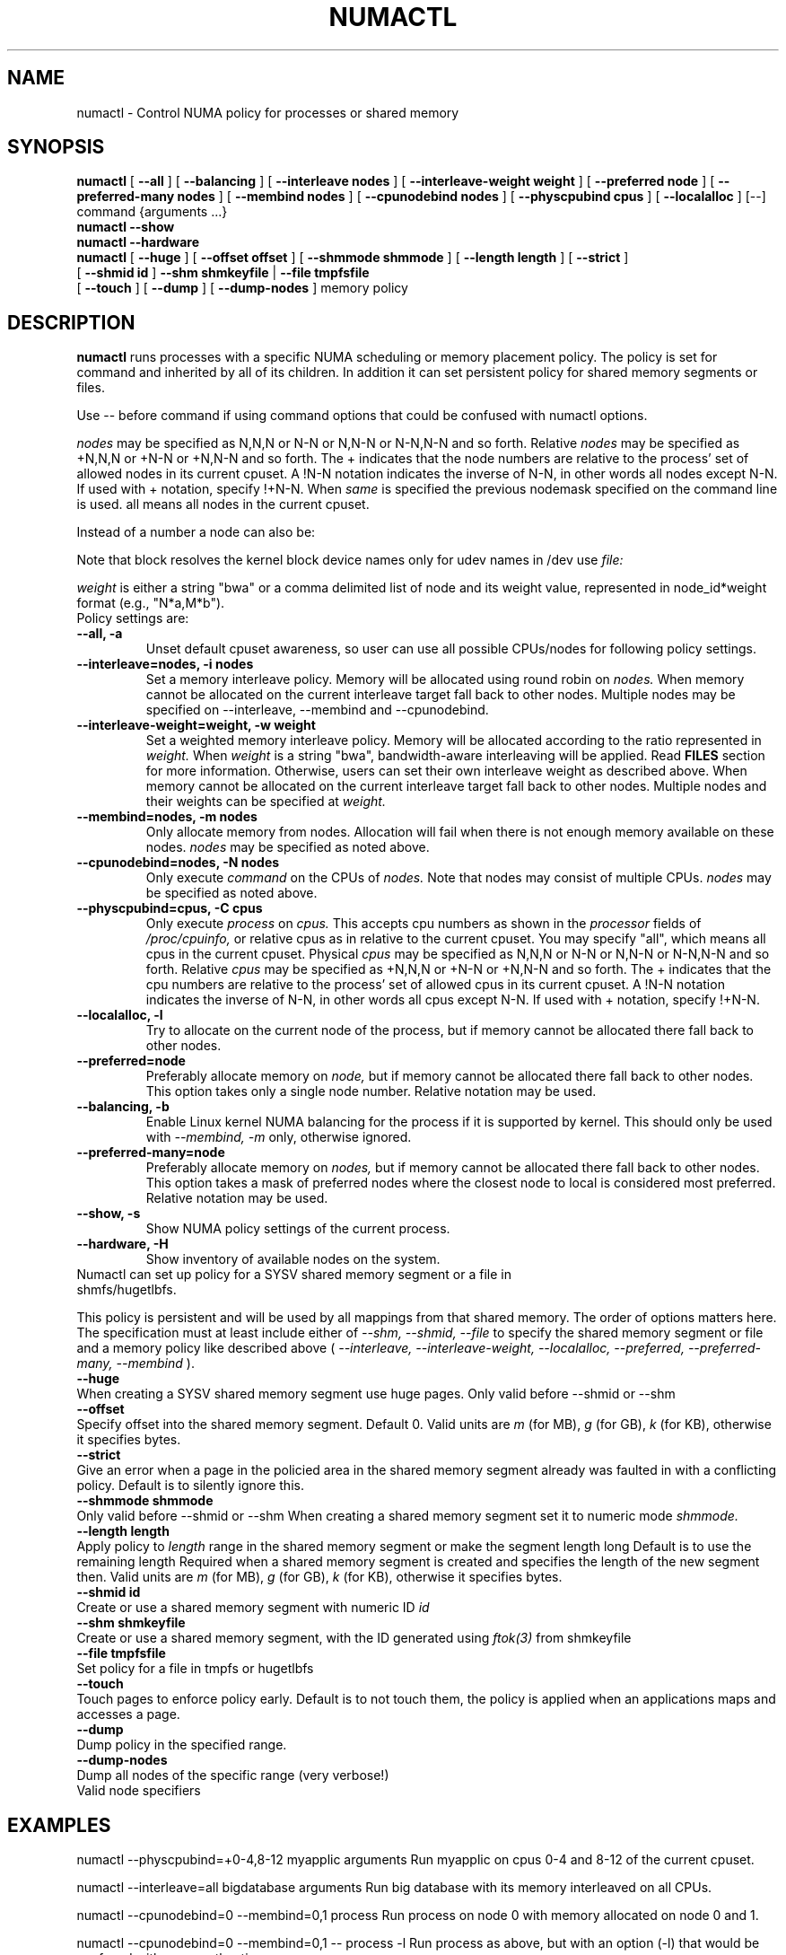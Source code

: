 .\" t
.\" Copyright 2003,2004 Andi Kleen, SuSE Labs.
.\"
.\" Permission is granted to make and distribute verbatim copies of this
.\" manual provided the copyright notice and this permission notice are
.\" preserved on all copies.
.\"
.\" Permission is granted to copy and distribute modified versions of this
.\" manual under the conditions for verbatim copying, provided that the
.\" entire resulting derived work is distributed under the terms of a
.\" permission notice identical to this one.
.\" 
.\" Since the Linux kernel and libraries are constantly changing, this
.\" manual page may be incorrect or out-of-date.  The author(s) assume no
.\" responsibility for errors or omissions, or for damages resulting from
.\" the use of the information contained herein.  
.\" 
.\" Formatted or processed versions of this manual, if unaccompanied by
.\" the source, must acknowledge the copyright and authors of this work.
.TH NUMACTL 8 "Mar 2004" "SuSE Labs" "Linux Administrator's Manual"
.SH NAME
numactl \- Control NUMA policy for processes or shared memory 
.SH SYNOPSIS
.B numactl
[
.B \-\-all
] [
.B \-\-balancing
] [
.B \-\-interleave nodes
] [
.B \-\-interleave-weight weight
] [
.B \-\-preferred node 
] [
.B \-\-preferred-many nodes
] [
.B \-\-membind nodes
] [ 
.B \-\-cpunodebind nodes
] [
.B \-\-physcpubind cpus
] [
.B \-\-localalloc
] [\-\-] command {arguments ...}
.br
.B numactl \-\-show
.br
.B numactl \-\-hardware
.br
.B numactl 
[
.B \-\-huge
] [
.B \-\-offset offset
] [
.B \-\-shmmode shmmode
] [
.B \-\-length length
] [
.B \-\-strict
]
.br
[
.B \-\-shmid id
]
.B \-\-shm shmkeyfile
|
.B \-\-file tmpfsfile
.br
[
.B \-\-touch
] [
.B \-\-dump
] [
.B \-\-dump-nodes
]
memory policy
.SH DESCRIPTION
.B numactl
runs processes with a specific NUMA scheduling or memory placement policy.
The policy is set for command and inherited by all of its children.
In addition it can set persistent policy for shared memory segments or files.
.PP
Use -- before command if using command options that could be confused
with numactl options.
.PP
.I nodes
may be specified as N,N,N or  N-N or N,N-N or  N-N,N-N and so forth.
Relative
.I nodes
may be specified as +N,N,N or  +N-N or +N,N-N and so forth. The + indicates that
the node numbers are relative to the process' set of allowed nodes in its
current cpuset.
A !N-N notation indicates the inverse of N-N, in other words all nodes
except N-N.  If used with + notation, specify !+N-N. When
.I same
is specified the previous nodemask specified on the command line is used.
all means all nodes in the current cpuset.
.PP
Instead of a number a node can also be:
.TS
tab(|);
l l.
netdev:DEV|The node connected to network device DEV.
file:PATH |The node the block device of PATH.
ip:HOST   |The node of the network device of HOST
block:PATH|The node of block device PATH
pci:[seg:]bus:dev[:func]|The node of a PCI device.
.TE

Note that block resolves the kernel block device names only
for udev names in /dev use
.I file:
.PP
.I weight
is either a string "bwa" or a comma delimited list of node and its weight
value, represented in node_id*weight format (e.g., "N*a,M*b").
.TP
Policy settings are:
.TP
.B \-\-all, \-a
Unset default cpuset awareness, so user can use all possible CPUs/nodes
for following policy settings.
.TP
.B \-\-interleave=nodes, \-i nodes
Set a memory interleave policy. Memory will be allocated using round robin
on
.I nodes.
When memory cannot be allocated on the current interleave target fall back
to other nodes.
Multiple nodes may be specified on --interleave, --membind and --cpunodebind.
.TP
.B \-\-interleave-weight=weight, \-w weight
Set a weighted memory interleave policy. Memory will be allocated according to the
ratio represented in
.I weight.
When
.I weight
is a string "bwa", bandwidth-aware interleaving will be applied. Read
.B FILES
section for more information. Otherwise, users can set their own interleave
weight as described above. When memory cannot be allocated on the current
interleave target fall back to other nodes.
Multiple nodes and their weights can be specified at
.I weight.
.TP
.B \-\-membind=nodes, \-m nodes
Only allocate memory from nodes.  Allocation will fail when there
is not enough memory available on these nodes.
.I nodes
may be specified as noted above.
.TP
.B \-\-cpunodebind=nodes, \-N nodes
Only execute
.I command
on the CPUs of
.I nodes. 
Note that nodes may consist of multiple CPUs.
.I nodes
may be specified as noted above.
.TP
.B \-\-physcpubind=cpus, \-C cpus
Only execute
.I process
on
.I cpus.
This accepts cpu numbers as shown in the
.I processor
fields of 
.I /proc/cpuinfo,
or relative cpus as in relative to the current cpuset.
You may specify "all", which means all cpus in the current cpuset.
Physical
.I cpus
may be specified as N,N,N or  N-N or N,N-N or  N-N,N-N and so forth.
Relative
.I cpus
may be specified as +N,N,N or  +N-N or +N,N-N and so forth. The + indicates that
the cpu numbers are relative to the process' set of allowed cpus in its
current cpuset.
A !N-N notation indicates the inverse of N-N, in other words all cpus
except N-N.  If used with + notation, specify !+N-N.
.TP
.B \-\-localalloc, \-l 
Try to allocate on the current node of the process, but if memory cannot be allocated there fall back to other nodes.
.TP
.B \-\-preferred=node
Preferably allocate memory on 
.I node,
but if memory cannot be allocated there fall back to other nodes.
This option takes only a single node number.
Relative notation may be used.
.TP
.B \-\-balancing, \-b
Enable Linux kernel NUMA balancing for the process if it is supported by kernel.
This should only be used with
.I \-\-membind, \-m
only, otherwise ignored.
.TP
.B \-\-preferred-many=node
Preferably allocate memory on
.I nodes,
but if memory cannot be allocated there fall back to other nodes.
This option takes a mask of preferred nodes where the closest node to local is
considered most preferred.
Relative notation may be used.
.TP
.B \-\-show, \-s
Show NUMA policy settings of the current process. 
.TP
.B \-\-hardware, \-H
Show inventory of available nodes on the system.
.TP 0
Numactl can set up policy for a SYSV shared memory segment or a file in shmfs/hugetlbfs.
 
This policy is persistent and will be used by
all mappings from that shared memory. The order of options matters here.
The specification must at least include either of 
.I \-\-shm, 
.I \-\-shmid, 
.I \-\-file
to specify the shared memory segment or file and a memory policy like described 
above (
.I \-\-interleave, 
.I \-\-interleave-weight,
.I \-\-localalloc, 
.I \-\-preferred,
.I \-\-preferred-many,
.I \-\-membind
).
.TP
.B \-\-huge
When creating a SYSV shared memory segment use huge pages.
Only valid before \-\-shmid or \-\-shm
.TP 
.B \-\-offset
Specify offset into the shared memory segment. Default 0. 
Valid units are 
.I m
(for MB), 
.I g 
(for GB), 
.I k 
(for KB),
otherwise it specifies bytes.
.TP
.B \-\-strict
Give an error when a page in the policied area in the shared memory
segment already was faulted in with a conflicting policy. Default
is to silently ignore this.
.TP
.B \-\-shmmode shmmode
Only valid before \-\-shmid or \-\-shm
When creating a shared memory segment set it to numeric mode 
.I shmmode.
.TP
.B \-\-length length
Apply policy to 
.I length 
range in the shared memory segment or make 
the segment length long
Default is to use the remaining length 
Required when a shared memory segment is created and specifies the length
of the new segment then. Valid units are 
.I m
(for MB), 
.I g 
(for GB), 
.I k 
(for KB),
otherwise it specifies bytes.
.TP
.B \-\-shmid id
Create or use a shared memory segment with numeric ID
.I id
.TP 
.B \-\-shm shmkeyfile
Create or use a shared memory segment, with the ID generated
using 
.I ftok(3) 
from shmkeyfile
.TP
.B \-\-file tmpfsfile
Set policy for a file in tmpfs or hugetlbfs
.TP
.B \-\-touch
Touch pages to enforce policy early. Default is to not touch them, the policy
is applied when an applications maps and accesses a page.
.TP
.B \-\-dump
Dump policy in the specified range.
.TP
.B \-\-dump-nodes
Dump all nodes of the specific range (very verbose!)
.TP
Valid node specifiers
.TS
tab(:);
l l. 
all:All nodes
number:Node number
number1{,number2}:Node number1 and Node number2
number1-number2:Nodes from number1 to number2
! nodes:Invert selection of the following specification.
.TE
.SH EXAMPLES
numactl \-\-physcpubind=+0-4,8-12 myapplic arguments
Run myapplic on cpus 0-4 and 8-12 of the current cpuset.

numactl \-\-interleave=all bigdatabase arguments
Run big database with its memory interleaved on all CPUs.

numactl \-\-cpunodebind=0 \-\-membind=0,1 process
Run process on node 0 with memory allocated on node 0 and 1.

numactl \-\-cpunodebind=0 \-\-membind=0,1 -- process -l
Run process as above, but with an option (-l) that would be confused with
a numactl option.

numactl \-\-cpunodebind=0 \-\-balancing \-\-membind=0,1 process
Run process on node 0 with memory allocated on node 0 and 1.  Optimize the
page placement with Linux kernel NUMA balancing mechanism if possible.

numactl \-\-cpunodebind=netdev:eth0 \-\-membind=netdev:eth0 network-server
Run network-server on the node of network device eth0 with its memory
also in the same node.

numactl \-\-preferred=1 numactl \-\-show
Set preferred node 1 and show the resulting state.

numactl \-\-preferred-many=0x3 numactl \-\-show
Set preferred nodes 1 and 2, and show the resulting state.

numactl --interleave=all --shm /tmp/shmkey 
Interleave all of the sysv shared memory region specified by
/tmp/shmkey over all nodes.

numactl --interleave-weight=bwa process Run process with its memory applied by
bandwidth-aware interleaving.

numactl --interleave-weight="0*2,1*1" process Run process with its memory using
node0 and node1 with 2:1 ratio.

Place a tmpfs file on 2 nodes:
  numactl --membind=2 dd if=/dev/zero of=/dev/shm/A bs=1M count=1024
  numactl --membind=3 dd if=/dev/zero of=/dev/shm/A seek=1024 bs=1M count=1024


numactl --localalloc /dev/shm/file
Reset the policy for the shared memory file 
.I file
to the default localalloc policy.
.SH NOTES
Requires a NUMA policy aware kernel.

Command is not executed using a shell. If you want to use shell metacharacters
in the child use sh -c as wrapper.

Setting policy for a hugetlbfs file does currently not work because
it cannot be extended by truncate.

Shared memory segments larger than numactl's address space cannot 
be completely policied. This could be a problem on 32bit architectures.
Changing it piece by piece may work.

The old
.I --cpubind
which accepts node numbers, not cpu numbers, is deprecated
and replaced with the new 
.I --cpunodebind
and 
.I --physcpubind
options.

.SH FILES
.I /proc/cpuinfo
for the listing of active CPUs. See 
.I proc(5)
for details.

.I /sys/devices/system/node/node*/numastat
for NUMA memory hit statistics.

.I /sys/kernel/mm/interleave_weight/enabled
should be set as true to use --interleave-weight=bwa.

.I /sys/kernel/mm/interleave_weight/node/node*/interleave_weight
to set bandwidth-aware interleaving.

.SH COPYRIGHT
Copyright 2002,2004 Andi Kleen, SuSE Labs.
numactl and the demo programs are under the GNU General Public License, v.2

.SH SEE ALSO
.I set_mempolicy(2)
,
.I get_mempolicy(2)
,
.I mbind(2)
,
.I sched_setaffinity(2)
, 
.I sched_getaffinity(2)
,
.I proc(5)
, 
.I ftok(3)
,
.I shmat(2)
,
.I migratepages(8)

